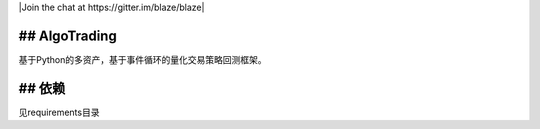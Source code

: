 
|Join the chat at https://gitter.im/blaze/blaze|

## AlgoTrading
-------------------------

基于Python的多资产，基于事件循环的量化交易策略回测框架。

## 依赖
-------------

见requirements目录
